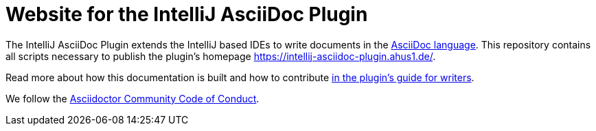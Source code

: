 = Website for the IntelliJ AsciiDoc Plugin

The IntelliJ AsciiDoc Plugin extends the IntelliJ based IDEs to write documents in the https://asciidoctor.org/[AsciiDoc language].
This repository contains all scripts necessary to publish the plugin's homepage https://intellij-asciidoc-plugin.ahus1.de/.

Read more about how this documentation is built and how to contribute https://intellij-asciidoc-plugin.ahus1.de/docs/contributors-guide/contribute-as-a-writer.html[in the plugin's guide for writers].

We follow the link:https://github.com/asciidoctor/.github/blob/main/CODE-OF-CONDUCT.md[Asciidoctor Community Code of Conduct].
